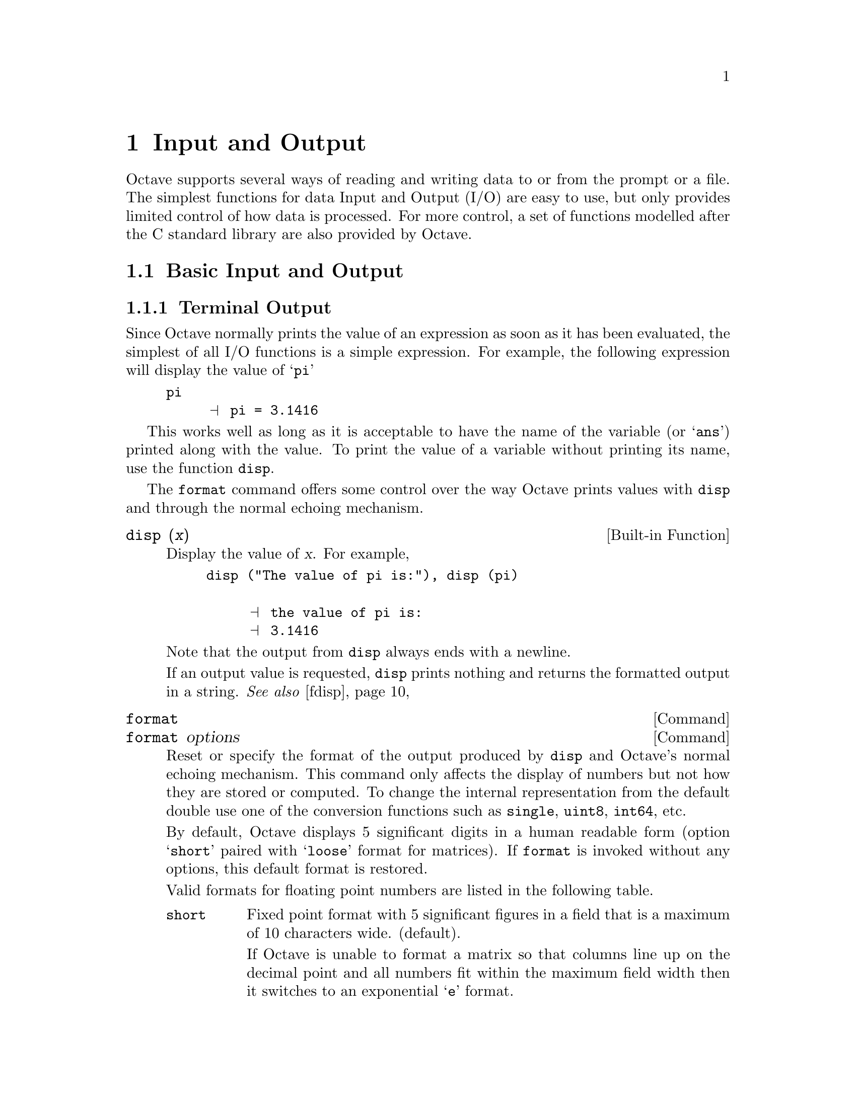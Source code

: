 @c DO NOT EDIT!  Generated automatically by munge-texi.

@c Copyright (C) 1996, 1997, 2007, 2008, 2009 John W. Eaton
@c
@c This file is part of Octave.
@c
@c Octave is free software; you can redistribute it and/or modify it
@c under the terms of the GNU General Public License as published by the
@c Free Software Foundation; either version 3 of the License, or (at
@c your option) any later version.
@c 
@c Octave is distributed in the hope that it will be useful, but WITHOUT
@c ANY WARRANTY; without even the implied warranty of MERCHANTABILITY or
@c FITNESS FOR A PARTICULAR PURPOSE.  See the GNU General Public License
@c for more details.
@c 
@c You should have received a copy of the GNU General Public License
@c along with Octave; see the file COPYING.  If not, see
@c <http://www.gnu.org/licenses/>.

@node Input and Output
@chapter Input and Output

Octave supports several ways of reading and writing data to or from the
prompt or a file.  The simplest functions for data Input and Output
(I/O) are easy to use, but only provides limited control of how
data is processed.  For more control, a set of functions modelled
after the C standard library are also provided by Octave.

@menu
* Basic Input and Output::      
* C-Style I/O Functions::       
@end menu

@node Basic Input and Output
@section Basic Input and Output

@c We could use a two-line introduction here...

@menu
* Terminal Output::             
* Terminal Input::              
* Simple File I/O::             
* Rational Approximations::
@end menu

@node Terminal Output
@subsection Terminal Output

Since Octave normally prints the value of an expression as soon as it
has been evaluated, the simplest of all I/O functions is a simple
expression.  For example, the following expression will display the
value of @samp{pi}

@example
@group
pi
     @print{} pi = 3.1416
@end group
@end example

This works well as long as it is acceptable to have the name of the
variable (or @samp{ans}) printed along with the value.  To print the
value of a variable without printing its name, use the function
@code{disp}.

The @code{format} command offers some control over the way Octave prints
values with @code{disp} and through the normal echoing mechanism.

@c pr-output.cc
@anchor{doc-disp}
@deftypefn {Built-in Function} {} disp (@var{x})
Display the value of @var{x}.  For example,

@example
@group
disp ("The value of pi is:"), disp (pi)

     @print{} the value of pi is:
     @print{} 3.1416
@end group
@end example

@noindent
Note that the output from @code{disp} always ends with a newline.

If an output value is requested, @code{disp} prints nothing and
returns the formatted output in a string.
@seealso{@ref{doc-fdisp,,fdisp}}
@end deftypefn


@c pr-output.cc
@anchor{doc-format}
@deffn  {Command} format
@deffnx {Command} format options
Reset or specify the format of the output produced by @code{disp} and
Octave's normal echoing mechanism.  This command only affects the display
of numbers but not how they are stored or computed.  To change the internal
representation from the default double use one of the conversion functions
such as @code{single}, @code{uint8}, @code{int64}, etc.

By default, Octave displays 5 significant digits in a human readable form
(option @samp{short} paired with @samp{loose} format for matrices).
If @code{format} is invoked without any options, this default format
is restored.

Valid formats for floating point numbers are listed in the following
table.

@table @code
@item short
Fixed point format with 5 significant figures in a field that is a maximum
of 10 characters wide.  (default).

If Octave is unable to format a matrix so that columns line up on the
decimal point and all numbers fit within the maximum field width then
it switches to an exponential @samp{e} format.

@item long
Fixed point format with 15 significant figures in a field that is a maximum
of 20 characters wide.

As with the @samp{short} format, Octave will switch to an exponential
@samp{e} format if it is unable to format a matrix properly using the
current format.

@item  short e
@itemx long e
Exponential format.  The number to be represented is split between a mantissa
and an exponent (power of 10).  The mantissa has 5 significant digits in the
short format and 15 digits in the long format.
For example, with the @samp{short e} format, @code{pi} is displayed as
@code{3.1416e+00}.

@item  short E
@itemx long E
Identical to @samp{short e} or @samp{long e} but displays an uppercase
@samp{E} to indicate the exponent.
For example, with the @samp{long E} format, @code{pi} is displayed as
@code{3.14159265358979E+00}.

@item  short g
@itemx long g
Optimally choose between fixed point and exponential format based on
the magnitude of the number.
For example, with the @samp{short g} format,
@code{pi .^ [2; 4; 8; 16; 32]} is displayed as

@example
@group
ans =

      9.8696
      97.409
      9488.5
  9.0032e+07
  8.1058e+15
@end group
@end example

@item long G
@itemx short G
Identical to @samp{short g} or @samp{long g} but displays an uppercase
@samp{E} to indicate the exponent.

@item free
@itemx none
Print output in free format, without trying to line up columns of
matrices on the decimal point.  This also causes complex numbers to be
formatted as numeric pairs like this @samp{(0.60419, 0.60709)} instead
of like this @samp{0.60419 + 0.60709i}.
@end table

The following formats affect all numeric output (floating point and
integer types).

@table @code
@item  +
@itemx + @var{chars}
@itemx plus
@itemx plus @var{chars}
Print a @samp{+} symbol for nonzero matrix elements and a space for zero
matrix elements.  This format can be very useful for examining the
structure of a large sparse matrix.

The optional argument @var{chars} specifies a list of 3 characters to use
for printing values greater than zero, less than zero and equal to zero.
For example, with the @samp{+ "+-."} format, @code{[1, 0, -1; -1, 0, 1]}
is displayed as

@example
@group
ans =

+.-
-.+
@end group
@end example

@item bank
Print in a fixed format with two digits to the right of the decimal
point.

@item native-hex
Print the hexadecimal representation of numbers as they are stored in
memory.  For example, on a workstation which stores 8 byte real values
in IEEE format with the least significant byte first, the value of
@code{pi} when printed in @code{native-hex} format is @code{400921fb54442d18}.

@item hex
The same as @code{native-hex}, but always print the most significant
byte first.
@item native-bit
Print the bit representation of numbers as stored in memory.
For example, the value of @code{pi} is

@example
@group
01000000000010010010000111111011
01010100010001000010110100011000
@end group
@end example

(shown here in two 32 bit sections for typesetting purposes) when
printed in native-bit format on a workstation which stores 8 byte real values
in IEEE format with the least significant byte first.
@item bit
The same as @code{native-bit}, but always print the most significant
bits first.

@item rat
Print a rational approximation, i.e., values are approximated
as the ratio of small integers.
For example, with the @samp{rat} format,
@code{pi} is displayed as @code{355/113}.
@end table

The following two options affect the display of all matrices.

@table @code
@item compact
Remove extra blank space around column number labels producing more compact
output with more data per page.
@item loose
Insert blank lines above and below column number labels to produce a more
readable output with less data per page.  (default).
@end table
@end deffn


@menu
* Paging Screen Output::
@end menu

@node Paging Screen Output
@subsubsection Paging Screen Output

When running interactively, Octave normally sends any output intended
for your terminal that is more than one screen long to a paging program,
such as @code{less} or @code{more}.  This avoids the problem of having a
large volume of output stream by before you can read it.  With
@code{less} (and some versions of @code{more}) you can also scan forward
and backward, and search for specific items.

Normally, no output is displayed by the pager until just before Octave
is ready to print the top level prompt, or read from the standard input
(for example, by using the @code{fscanf} or @code{scanf} functions).
This means that there may be some delay before any output appears on
your screen if you have asked Octave to perform a significant amount of
work with a single command statement.  The function @code{fflush} may be
used to force output to be sent to the pager (or any other stream)
immediately.

You can select the program to run as the pager using the @code{PAGER}
function, and you can turn paging off by using the function
@code{more}.

@c pager.cc
@anchor{doc-more}
@deffn {Command} more
@deffnx {Command} more on
@deffnx {Command} more off
Turn output pagination on or off.  Without an argument, @code{more}
toggles the current state.
The current state can be determined via @code{page_screen_output}.
@end deffn


@c pager.cc
@anchor{doc-PAGER}
@deftypefn {Built-in Function} {@var{val} =} PAGER ()
@deftypefnx {Built-in Function} {@var{old_val} =} PAGER (@var{new_val})
Query or set the internal variable that specifies the program to use
to display terminal output on your system.  The default value is
normally @code{"less"}, @code{"more"}, or
@code{"pg"}, depending on what programs are installed on your system.
@xref{Installation}.
@seealso{@ref{doc-more,,more}, @ref{doc-page_screen_output,,page_screen_output}, @ref{doc-page_output_immediately,,page_output_immediately}, @ref{doc-PAGER_FLAGS,,PAGER_FLAGS}}
@end deftypefn


@c pager.cc
@anchor{doc-PAGER_FLAGS}
@deftypefn {Built-in Function} {@var{val} =} PAGER_FLAGS ()
@deftypefnx {Built-in Function} {@var{old_val} =} PAGER_FLAGS (@var{new_val})
Query or set the internal variable that specifies the options to pass
to the pager.
@seealso{@ref{doc-PAGER,,PAGER}}
@end deftypefn


@c pager.cc
@anchor{doc-page_screen_output}
@deftypefn {Built-in Function} {@var{val} =} page_screen_output ()
@deftypefnx {Built-in Function} {@var{old_val} =} page_screen_output (@var{new_val})
Query or set the internal variable that controls whether output intended
for the terminal window that is longer than one page is sent through a
pager.  This allows you to view one screenful at a time.  Some pagers
(such as @code{less}---see @ref{Installation}) are also capable of moving
backward on the output.
@end deftypefn


@c pager.cc
@anchor{doc-page_output_immediately}
@deftypefn {Built-in Function} {@var{val} =} page_output_immediately ()
@deftypefnx {Built-in Function} {@var{val} =} page_output_immediately (@var{new_val})
Query or set the internal variable that controls whether Octave sends
output to the pager as soon as it is available.  Otherwise, Octave
buffers its output and waits until just before the prompt is printed to
flush it to the pager.
@end deftypefn


@c file-io.cc
@anchor{doc-fflush}
@deftypefn {Built-in Function} {} fflush (@var{fid})
Flush output to @var{fid}.  This is useful for ensuring that all
pending output makes it to the screen before some other event occurs.
For example, it is always a good idea to flush the standard output
stream before calling @code{input}.

@code{fflush} returns 0 on success and an OS dependent error value
(@minus{}1 on unix) on error.
@seealso{@ref{doc-fopen,,fopen}, @ref{doc-fclose,,fclose}}
@end deftypefn


@c FIXME -- maybe this would be a good place to describe the
@c following message:
@c
@c warning: connection to external pager (pid = 9334) lost --
@c warning: pending computations and output may be lost
@c warning: broken pipe

@node Terminal Input
@subsection Terminal Input

Octave has three functions that make it easy to prompt users for
input.  The @code{input} and @code{menu} functions are normally
used for managing an interactive dialog with a user, and the
@code{keyboard} function is normally used for doing simple debugging.

@c input.cc
@anchor{doc-input}
@deftypefn {Built-in Function} {} input (@var{prompt})
@deftypefnx {Built-in Function} {} input (@var{prompt}, "s")
Print a prompt and wait for user input.  For example,

@example
input ("Pick a number, any number! ")
@end example

@noindent
prints the prompt

@example
Pick a number, any number!
@end example

@noindent
and waits for the user to enter a value.  The string entered by the user
is evaluated as an expression, so it may be a literal constant, a
variable name, or any other valid expression.

Currently, @code{input} only returns one value, regardless of the number
of values produced by the evaluation of the expression.

If you are only interested in getting a literal string value, you can
call @code{input} with the character string @code{"s"} as the second
argument.  This tells Octave to return the string entered by the user
directly, without evaluating it first.

Because there may be output waiting to be displayed by the pager, it is
a good idea to always call @code{fflush (stdout)} before calling
@code{input}.  This will ensure that all pending output is written to
the screen before your prompt.  @xref{Input and Output}.
@end deftypefn


@c ./miscellaneous/menu.m
@anchor{doc-menu}
@deftypefn {Function File} {} menu (@var{title}, @var{opt1}, @dots{})
Print a title string followed by a series of options.  Each option will
be printed along with a number.  The return value is the number of the
option selected by the user.  This function is useful for interactive
programs.  There is no limit to the number of options that may be passed
in, but it may be confusing to present more than will fit easily on one
screen.
@seealso{@ref{doc-disp,,disp}, @ref{doc-printf,,printf}, @ref{doc-input,,input}}
@end deftypefn


@c input.cc
@anchor{doc-yes_or_no}
@deftypefn {Built-in Function} {} yes_or_no (@var{prompt})
Ask the user a yes-or-no question.  Return 1 if the answer is yes.
Takes one argument, which is the string to display to ask the
question.  It should end in a space; @samp{yes-or-no-p} adds
@samp{(yes or no) } to it.  The user must confirm the answer with
RET and can edit it until it has been confirmed.
@end deftypefn


For @code{input}, the normal command line history and editing functions
are available at the prompt.

Octave also has a function that makes it possible to get a single
character from the keyboard without requiring the user to type a
carriage return.

@c sysdep.cc
@anchor{doc-kbhit}
@deftypefn {Built-in Function} {} kbhit ()
Read a single keystroke from the keyboard.  If called with one
argument, don't wait for a keypress.  For example,

@example
x = kbhit ();
@end example

@noindent
will set @var{x} to the next character typed at the keyboard as soon as
it is typed.

@example
x = kbhit (1);
@end example

@noindent
identical to the above example, but don't wait for a keypress,
returning the empty string if no key is available.
@end deftypefn


@node Simple File I/O
@subsection Simple File I/O

@cindex saving data
@cindex loading data
The @code{save} and @code{load} commands allow data to be written to and
read from disk files in various formats.  The default format of files
written by the @code{save} command can be controlled using the functions
@code{default_save_options} and @code{save_precision}.

As an example the following code creates a 3-by-3 matrix and saves it
to the file @samp{myfile.mat}.

@example
@group
A = [ 1:3; 4:6; 7:9 ];
save myfile.mat A
@end group
@end example

Once one or more variables have been saved to a file, they can be
read into memory using the @code{load} command.

@example
@group
load myfile.mat
A
     @print{} A =
     @print{} 
     @print{}    1   2   3
     @print{}    4   5   6
     @print{}    7   8   9
@end group
@end example

@c load-save.cc
@anchor{doc-save}
@deffn  {Command} save file
@deffnx {Command} save options file
@deffnx {Command} save options file @var{v1} @var{v2} @dots{}
@deffnx {Command} save options file -struct @var{STRUCT} @var{f1} @var{f2} @dots{}
Save the named variables @var{v1}, @var{v2}, @dots{}, in the file
@var{file}.  The special filename @samp{-} may be used to write
output to the terminal.  If no variable names are listed, Octave saves
all the variables in the current scope.  Otherwise, full variable names or
pattern syntax can be used to specify the variables to save.
If the @code{-struct} modifier is used, fields @var{f1} @var{f2} @dots{}
of the scalar structure @var{STRUCT} are saved as if they were variables
with corresponding names.
Valid options for the @code{save} command are listed in the following table.
Options that modify the output format override the format specified by 
@code{default_save_options}.

If save is invoked using the functional form

@example
save ("-option1", @dots{}, "file", "v1", @dots{})
@end example

@noindent
then the @var{options}, @var{file}, and variable name arguments
(@var{v1}, @dots{}) must be specified as character strings.

@table @code
@item -ascii
Save a single matrix in a text file without header or any other information.

@item -binary
Save the data in Octave's binary data format.

@item -float-binary
Save the data in Octave's binary data format but only using single
precision.  Only use this format if you know that all the
values to be saved can be represented in single precision.

@item -hdf5
Save the data in HDF5 format.
(HDF5 is a free, portable binary format developed by the National
Center for Supercomputing Applications at the University of Illinois.)

@item -float-hdf5
Save the data in HDF5 format but only using single precision.
Only use this format if you know that all the
values to be saved can be represented in single precision.

@item -V7
@itemx -v7
@itemx -7
@itemx -mat7-binary
Save the data in @sc{matlab}'s v7 binary data format.

@item -V6
@itemx -v6
@itemx -6
@itemx -mat
@itemx -mat-binary
Save the data in @sc{matlab}'s v6 binary data format.

@item -V4
@itemx -v4
@itemx -4
@itemx -mat4-binary
Save the data in the binary format written by @sc{matlab} version 4.

@item -text
Save the data in Octave's text data format.  (default).

@item -zip
@itemx -z
Use the gzip algorithm to compress the file.  This works equally on files that
are compressed with gzip outside of octave, and gzip can equally be used to
convert the files for backward compatibility.
@end table

The list of variables to save may use wildcard patterns containing
the following special characters:
@table @code
@item ?
Match any single character.

@item *
Match zero or more characters.

@item [ @var{list} ]
Match the list of characters specified by @var{list}.  If the first
character is @code{!} or @code{^}, match all characters except those
specified by @var{list}.  For example, the pattern @code{[a-zA-Z]} will
match all lower and upper case alphabetic characters.  

Wildcards may also be used in the field name specifications when using
the @code{-struct} modifier (but not in the struct name itself).

@end table

Except when using the @sc{matlab} binary data file format or the
@samp{-ascii} format, saving global
variables also saves the global status of the variable.  If the variable
is restored at a later time using @samp{load}, it will be restored as a
global variable.

The command

@example
save -binary data a b*
@end example

@noindent
saves the variable @samp{a} and all variables beginning with @samp{b} to
the file @file{data} in Octave's binary format.
@seealso{@ref{doc-load,,load}, @ref{doc-default_save_options,,default_save_options}, @ref{doc-dlmread,,dlmread}, @ref{doc-csvread,,csvread}, @ref{doc-fread,,fread}}
@end deffn


@c load-save.cc
@anchor{doc-load}
@deffn  {Command} load file
@deffnx {Command} load options file
@deffnx {Command} load options file v1 v2 @dots{}
@deffnx {Command} S = load("options", "file", "v1", "v2", @dots{})
Load the named variables @var{v1}, @var{v2}, @dots{}, from the file
@var{file}.  If no variables are specified then all variables found in the
file will be loaded.  As with @code{save}, the list of variables to extract
can be full names or use a pattern syntax.  The format of the file is
automatically detected but may be overridden by supplying the appropriate
option.

If load is invoked using the functional form

@example
load ("-option1", @dots{}, "file", "v1", @dots{})
@end example

@noindent
then the @var{options}, @var{file}, and variable name arguments
(@var{v1}, @dots{}) must be specified as character strings.

If a variable that is not marked as global is loaded from a file when a
global symbol with the same name already exists, it is loaded in the
global symbol table.  Also, if a variable is marked as global in a file
and a local symbol exists, the local symbol is moved to the global
symbol table and given the value from the file.

If invoked with a single output argument, Octave returns data instead
of inserting variables in the symbol table.  If the data file contains
only numbers (TAB- or space-delimited columns), a matrix of values is
returned.  Otherwise, @code{load} returns a structure with members
 corresponding to the names of the variables in the file.

The @code{load} command can read data stored in Octave's text and
binary formats, and @sc{matlab}'s binary format.  If compiled with zlib
support, it can also load gzip-compressed files.  It will automatically
detect the type of file and do conversion from different floating point
formats (currently only IEEE big and little endian, though other formats
may be added in the future).

Valid options for @code{load} are listed in the following table.

@table @code
@item -force
This option is accepted for backward compatibility but is ignored.
Octave now overwrites variables currently in memory with
those of the same name found in the file.

@item -ascii
Force Octave to assume the file contains columns of numbers in text format
without any header or other information.  Data in the file will be loaded
as a single numeric matrix with the name of the variable derived from the
name of the file.

@item -binary
Force Octave to assume the file is in Octave's binary format.

@item -hdf5
Force Octave to assume the file is in HDF5 format.
(HDF5 is a free, portable binary format developed by the National
Center for Supercomputing Applications at the University of Illinois.)
Note that Octave can read HDF5 files not created by itself, but may
skip some datasets in formats that it cannot support.

@item -import
This option is accepted for backward compatibility but is ignored.
Octave can now support multi-dimensional HDF data and automatically
modifies variable names if they are invalid Octave identifiers.

@item -mat
@itemx -mat-binary
@itemx -6
@itemx -v6
@itemx -7
@itemx -v7
Force Octave to assume the file is in @sc{matlab}'s version 6 or 7 binary
format.

@item  -mat4-binary
@itemx -4
@itemx -v4
@itemx -V4
Force Octave to assume the file is in the binary format written by
@sc{matlab} version 4.

@item -text
Force Octave to assume the file is in Octave's text format.
@end table
@seealso{@ref{doc-save,,save}, @ref{doc-dlmwrite,,dlmwrite}, @ref{doc-csvwrite,,csvwrite}, @ref{doc-fwrite,,fwrite}}
@end deffn


There are three functions that modify the behavior of @code{save}.

@c load-save.cc
@anchor{doc-default_save_options}
@deftypefn  {Built-in Function} {@var{val} =} default_save_options ()
@deftypefnx {Built-in Function} {@var{old_val} =} default_save_options (@var{new_val})
Query or set the internal variable that specifies the default options
for the @code{save} command, and defines the default format.
Typical values include @code{"-ascii"}, @code{"-text -zip"}.
The default value is @code{-text}.
@seealso{@ref{doc-save,,save}}
@end deftypefn


@c ls-oct-ascii.cc
@anchor{doc-save_precision}
@deftypefn {Built-in Function} {@var{val} =} save_precision ()
@deftypefnx {Built-in Function} {@var{old_val} =} save_precision (@var{new_val})
Query or set the internal variable that specifies the number of
digits to keep when saving data in text format.
@end deftypefn


@c load-save.cc
@anchor{doc-save_header_format_string}
@deftypefn  {Built-in Function} {@var{val} =} save_header_format_string ()
@deftypefnx {Built-in Function} {@var{old_val} =} save_header_format_string (@var{new_val})
Query or set the internal variable that specifies the format
string used for the comment line written at the beginning of
text-format data files saved by Octave.  The format string is
passed to @code{strftime} and should begin with the character
@samp{#} and contain no newline characters.  If the value of
@code{save_header_format_string} is the empty string,
the header comment is omitted from text-format data files.  The
default value is

@c Set example in small font to prevent overfull line
@smallexample
"# Created by Octave VERSION, %a %b %d %H:%M:%S %Y %Z <USER@@HOST>"
@end smallexample
@seealso{@ref{doc-strftime,,strftime}, @ref{doc-save,,save}}
@end deftypefn


@c sysdep.cc
@anchor{doc-native_float_format}
@deftypefn {Built-in Function} {} native_float_format ()
Return the native floating point format as a string
@end deftypefn


It is possible to write data to a file in a similar way to the
@code{disp} function for writing data to the screen.  The @code{fdisp}
works just like @code{disp} except its first argument is a file pointer
as created by @code{fopen}.  As an example, the following code writes
to data @samp{myfile.txt}.

@example
@group
fid = fopen ("myfile.txt", "w");
fdisp (fid, "3/8 is ");
fdisp (fid, 3/8);
fclose (fid);
@end group
@end example

@noindent
@xref{Opening and Closing Files}, for details on how to use @code{fopen}
and @code{fclose}.

@c pr-output.cc
@anchor{doc-fdisp}
@deftypefn {Built-in Function} {} fdisp (@var{fid}, @var{x})
Display the value of @var{x} on the stream @var{fid}.  For example,

@example
@group
fdisp (stdout, "The value of pi is:"), fdisp (stdout, pi)

     @print{} the value of pi is:
     @print{} 3.1416
@end group
@end example

@noindent
Note that the output from @code{fdisp} always ends with a newline.
@seealso{@ref{doc-disp,,disp}}
@end deftypefn


Octave can also read and write matrices text files such as comma
separated lists.

@c ./io/dlmwrite.m
@anchor{doc-dlmwrite}
@deftypefn {Function File} {} dlmwrite (@var{file}, @var{a})
@deftypefnx {Function File} {} dlmwrite (@var{file}, @var{a}, @var{delim}, @var{r}, @var{c})
@deftypefnx {Function File} {} dlmwrite (@var{file}, @var{a}, @var{key}, @var{val} @dots{})
@deftypefnx {Function File} {} dlmwrite (@var{file}, @var{a}, "-append", @dots{})
Write the matrix @var{a} to the named file using delimiters.

The parameter @var{delim} specifies the delimiter to use to separate
values on a row.

The value of @var{r} specifies the number of delimiter-only lines to
add to the start of the file.

The value of @var{c} specifies the number of delimiters to prepend to
each line of data.

If the argument @code{"-append"} is given, append to the end of the
@var{file}.

In addition, the following keyword value pairs may appear at the end
of the argument list:
@table @code
@item "append"
Either @samp{"on"} or @samp{"off"}.  See @samp{"-append"} above.

@item "delimiter"
See @var{delim} above.

@item "newline"
The character(s) to use to separate each row.  Three special cases
exist for this option.  @samp{"unix"} is changed into '\n',
@samp{"pc"} is changed into '\r\n', and @samp{"mac"} is changed
into '\r'.  Other values for this option are kept as is.

@item "roffset"
See @var{r} above.

@item "coffset"
See @var{c} above.

@item "precision"
The precision to use when writing the file.  It can either be a
format string (as used by fprintf) or a number of significant digits.
@end table

@example
dlmwrite ("file.csv", reshape (1:16, 4, 4));
@end example

@example
dlmwrite ("file.tex", a, "delimiter", "&", "newline", "\\n")
@end example

@seealso{@ref{doc-dlmread,,dlmread}, @ref{doc-csvread,,csvread}, @ref{doc-csvwrite,,csvwrite}}
@end deftypefn


@c ./DLD-FUNCTIONS/dlmread.cc
@anchor{doc-dlmread}
@deftypefn {Loadable Function} {@var{data} =} dlmread (@var{file})
@deftypefnx {Loadable Function} {@var{data} =} dlmread (@var{file}, @var{sep})
@deftypefnx {Loadable Function} {@var{data} =} dlmread (@var{file}, @var{sep}, @var{r0}, @var{c0})
@deftypefnx {Loadable Function} {@var{data} =} dlmread (@var{file}, @var{sep}, @var{range})
Read the matrix @var{data} from a text file.  If not defined the separator
between fields is determined from the file itself.  Otherwise the
separation character is defined by @var{sep}.

Given two scalar arguments @var{r0} and @var{c0}, these define the starting
row and column of the data to be read.  These values are indexed from zero,
such that the first row corresponds to an index of zero.

The @var{range} parameter must be a 4 element vector containing the upper
left and lower right corner @code{[@var{R0},@var{C0},@var{R1},@var{C1}]} or
a spreadsheet style range such as 'A2..Q15'.  The lowest index value is zero.
@end deftypefn


@c ./io/csvwrite.m
@anchor{doc-csvwrite}
@deftypefn {Function File} {@var{x} =} csvwrite (@var{filename}, @var{x})
Write the matrix @var{x} to a file.

This function is equivalent to
@example
dlmwrite (@var{filename}, @var{x}, ",", @dots{})
@end example

@seealso{@ref{doc-dlmread,,dlmread}, @ref{doc-dlmwrite,,dlmwrite}, @ref{doc-csvread,,csvread}}
@end deftypefn


@c ./io/csvread.m
@anchor{doc-csvread}
@deftypefn {Function File} {@var{x} =} csvread (@var{filename})
Read the matrix @var{x} from a file.

This function is equivalent to
@example
dlmread (@var{filename}, "," , @dots{})
@end example

@seealso{@ref{doc-dlmread,,dlmread}, @ref{doc-dlmwrite,,dlmwrite}, @ref{doc-csvwrite,,csvwrite}}
@end deftypefn


@menu
* Saving Data on Unexpected Exits::
@end menu

@node Saving Data on Unexpected Exits
@subsubsection Saving Data on Unexpected Exits

If Octave for some reason exits unexpectedly it will by default save the
variables available in the workspace to a file in the current directory.
By default this file is named @samp{octave-core} and can be loaded
into memory with the @code{load} command.  While the default behavior
most often is reasonable it can be changed through the following
functions.

@c load-save.cc
@anchor{doc-crash_dumps_octave_core}
@deftypefn {Built-in Function} {@var{val} =} crash_dumps_octave_core ()
@deftypefnx {Built-in Function} {@var{old_val} =} crash_dumps_octave_core (@var{new_val})
Query or set the internal variable that controls whether Octave tries
to save all current variables to the file "octave-core" if it
crashes or receives a hangup, terminate or similar signal.
@seealso{@ref{doc-octave_core_file_limit,,octave_core_file_limit}, @ref{doc-octave_core_file_name,,octave_core_file_name}, @ref{doc-octave_core_file_options,,octave_core_file_options}}
@end deftypefn


@c sighandlers.cc
@anchor{doc-sighup_dumps_octave_core}
@deftypefn {Built-in Function} {@var{val} =} sighup_dumps_octave_core ()
@deftypefnx {Built-in Function} {@var{old_val} =} sighup_dumps_octave_core (@var{new_val})
Query or set the internal variable that controls whether Octave tries
to save all current variables to the file "octave-core" if it receives
a hangup signal.
@end deftypefn


@c sighandlers.cc
@anchor{doc-sigterm_dumps_octave_core}
@deftypefn {Built-in Function} {@var{val} =} sigterm_dumps_octave_core ()
@deftypefnx {Built-in Function} {@var{old_val} =} sigterm_dumps_octave_core (@var{new_val})
Query or set the internal variable that controls whether Octave tries
to save all current variables to the file "octave-core" if it receives
a terminate signal.
@end deftypefn


@c load-save.cc
@anchor{doc-octave_core_file_options}
@deftypefn {Built-in Function} {@var{val} =} octave_core_file_options ()
@deftypefnx {Built-in Function} {@var{old_val} =} octave_core_file_options (@var{new_val})
Query or set the internal variable that specifies the options used for
saving the workspace data if Octave aborts.  The value of
@code{octave_core_file_options} should follow the same format as the
options for the @code{save} function.  The default value is Octave's binary
format.
@seealso{@ref{doc-crash_dumps_octave_core,,crash_dumps_octave_core}, @ref{doc-octave_core_file_name,,octave_core_file_name}, @ref{doc-octave_core_file_limit,,octave_core_file_limit}}
@end deftypefn


@c load-save.cc
@anchor{doc-octave_core_file_limit}
@deftypefn {Built-in Function} {@var{val} =} octave_core_file_limit ()
@deftypefnx {Built-in Function} {@var{old_val} =} octave_core_file_limit (@var{new_val})
Query or set the internal variable that specifies the maximum amount
of memory (in kilobytes) of the top-level workspace that Octave will
attempt to save when writing data to the crash dump file (the name of
the file is specified by @var{octave_core_file_name}).  If
@var{octave_core_file_options} flags specify a binary format,
then @var{octave_core_file_limit} will be approximately the maximum
size of the file.  If a text file format is used, then the file could
be much larger than the limit.  The default value is -1 (unlimited)
@seealso{@ref{doc-crash_dumps_octave_core,,crash_dumps_octave_core}, @ref{doc-octave_core_file_name,,octave_core_file_name}, @ref{doc-octave_core_file_options,,octave_core_file_options}}
@end deftypefn


@c load-save.cc
@anchor{doc-octave_core_file_name}
@deftypefn {Built-in Function} {@var{val} =} octave_core_file_name ()
@deftypefnx {Built-in Function} {@var{old_val} =} octave_core_file_name (@var{new_val})
Query or set the internal variable that specifies the name of the file
used for saving data from the top-level workspace if Octave aborts.
The default value is @code{"octave-core"}
@seealso{@ref{doc-crash_dumps_octave_core,,crash_dumps_octave_core}, @ref{doc-octave_core_file_name,,octave_core_file_name}, @ref{doc-octave_core_file_options,,octave_core_file_options}}
@end deftypefn


@node Rational Approximations
@subsection Rational Approximations

@c ./general/rat.m
@anchor{doc-rat}
@deftypefn {Function File} {@var{s} =} rat (@var{x}, @var{tol})
@deftypefnx {Function File} {[@var{n}, @var{d}] =} rat (@var{x}, @var{tol})

Find a rational approximation to @var{x} within the tolerance defined
by @var{tol} using a continued fraction expansion.  For example,

@example
@group
rat(pi) = 3 + 1/(7 + 1/16) = 355/113
rat(e) = 3 + 1/(-4 + 1/(2 + 1/(5 + 1/(-2 + 1/(-7))))) 
       = 1457/536
@end group
@end example

Called with two arguments returns the numerator and denominator separately
as two matrices.
@end deftypefn
@seealso{@ref{doc-rats,,rats}}


@c pr-output.cc
@anchor{doc-rats}
@deftypefn {Built-in Function} {} rats (@var{x}, @var{len})
Convert @var{x} into a rational approximation represented as a string.
You can convert the string back into a matrix as follows:

@example
@group
   r = rats(hilb(4));
   x = str2num(r)
@end group
@end example

The optional second argument defines the maximum length of the string
representing the elements of @var{x}.  By default @var{len} is 9.
@seealso{@ref{doc-format,,format}, @ref{doc-rat,,rat}}
@end deftypefn


@node C-Style I/O Functions
@section C-Style I/O Functions

Octave's C-style input and output functions provide most of the
functionality of the C programming language's standard I/O library.  The
argument lists for some of the input functions are slightly different,
however, because Octave has no way of passing arguments by reference.

In the following, @var{file} refers to a file name and @code{fid} refers
to an integer file number, as returned by @code{fopen}.

There are three files that are always available.  Although these files
can be accessed using their corresponding numeric file ids, you should
always use the symbolic names given in the table below, since it will
make your programs easier to understand.

@c file-io.cc
@anchor{doc-stdin}
@deftypefn {Built-in Function} {} stdin ()
Return the numeric value corresponding to the standard input stream.
When Octave is used interactively, this is filtered through the command
line editing functions.
@seealso{@ref{doc-stdout,,stdout}, @ref{doc-stderr,,stderr}}
@end deftypefn


@c file-io.cc
@anchor{doc-stdout}
@deftypefn {Built-in Function} {} stdout ()
Return the numeric value corresponding to the standard output stream.
Data written to the standard output is normally filtered through the pager.
@seealso{@ref{doc-stdin,,stdin}, @ref{doc-stderr,,stderr}}
@end deftypefn


@c file-io.cc
@anchor{doc-stderr}
@deftypefn {Built-in Function} {} stderr ()
Return the numeric value corresponding to the standard error stream.
Even if paging is turned on, the standard error is not sent to the
pager.  It is useful for error messages and prompts.
@seealso{@ref{doc-stdin,,stdin}, @ref{doc-stdout,,stdout}}
@end deftypefn


@menu
* Opening and Closing Files::   
* Simple Output::               
* Line-Oriented Input::         
* Formatted Output::            
* Output Conversion for Matrices::  
* Output Conversion Syntax::    
* Table of Output Conversions::  
* Integer Conversions::         
* Floating-Point Conversions::
* Other Output Conversions::    
* Formatted Input::             
* Input Conversion Syntax::     
* Table of Input Conversions::  
* Numeric Input Conversions::   
* String Input Conversions::    
* Binary I/O::                  
* Temporary Files::             
* EOF and Errors::              
* File Positioning::            
@end menu

@node Opening and Closing Files
@subsection Opening and Closing Files

When reading data from a file it must be opened for reading first, and
likewise when writing to a file.  The @code{fopen} function returns a
pointer to an open file that is ready to be read or written.  Once all
data has been read from or written to the opened file it should be closed.
The @code{fclose} function does this.  The following code illustrates
the basic pattern for writing to a file, but a very similar pattern is
used when reading a file.

@example
@group
filename = "myfile.txt";
fid = fopen (filename, "w");
# Do the actual I/O here@dots{}
fclose (fid);
@end group
@end example

@c file-io.cc
@anchor{doc-fopen}
@deftypefn {Built-in Function} {[@var{fid}, @var{msg}] =} fopen (@var{name}, @var{mode}, @var{arch})
@deftypefnx {Built-in Function} {@var{fid_list} =} fopen ("all")
@deftypefnx {Built-in Function} {[@var{file}, @var{mode}, @var{arch}] =} fopen (@var{fid})
The first form of the @code{fopen} function opens the named file with
the specified mode (read-write, read-only, etc.) and architecture
interpretation (IEEE big endian, IEEE little endian, etc.), and returns
an integer value that may be used to refer to the file later.  If an
error occurs, @var{fid} is set to @minus{}1 and @var{msg} contains the
corresponding system error message.  The @var{mode} is a one or two
character string that specifies whether the file is to be opened for
reading, writing, or both.

The second form of the @code{fopen} function returns a vector of file ids
corresponding to all the currently open files, excluding the
@code{stdin}, @code{stdout}, and @code{stderr} streams.

The third form of the @code{fopen} function returns information about the
open file given its file id.

For example,

@example
myfile = fopen ("splat.dat", "r", "ieee-le");
@end example

@noindent
opens the file @file{splat.dat} for reading.  If necessary, binary
numeric values will be read assuming they are stored in IEEE format with
the least significant bit first, and then converted to the native
representation.

Opening a file that is already open simply opens it again and returns a
separate file id.  It is not an error to open a file several times,
though writing to the same file through several different file ids may
produce unexpected results.

The possible values @samp{mode} may have are

@table @asis
@item @samp{r}
Open a file for reading.

@item @samp{w}
Open a file for writing.  The previous contents are discarded.

@item @samp{a}
Open or create a file for writing at the end of the file.

@item @samp{r+}
Open an existing file for reading and writing.

@item @samp{w+}
Open a file for reading or writing.  The previous contents are
discarded.

@item @samp{a+}
Open or create a file for reading or writing at the end of the
file.
@end table

Append a "t" to the mode string to open the file in text mode or a
"b" to open in binary mode.  On Windows and Macintosh systems, text
mode reading and writing automatically converts linefeeds to the
appropriate line end character for the system (carriage-return linefeed
on Windows, carriage-return on Macintosh).  The default if no mode is
specified is binary mode.

Additionally, you may append a "z" to the mode string to open a
gzipped file for reading or writing.  For this to be successful, you
must also open the file in binary mode.

The parameter @var{arch} is a string specifying the default data format
for the file.  Valid values for @var{arch} are:

@table @asis
@samp{native}
The format of the current machine (this is the default).

@samp{ieee-be}
IEEE big endian format.

@samp{ieee-le}
IEEE little endian format.

@samp{vaxd}
VAX D floating format.

@samp{vaxg}
VAX G floating format.

@samp{cray}
Cray floating format.
@end table

@noindent
however, conversions are currently only supported for @samp{native}
@samp{ieee-be}, and @samp{ieee-le} formats.
@seealso{@ref{doc-fclose,,fclose}, @ref{doc-fgets,,fgets}, @ref{doc-fputs,,fputs}, @ref{doc-fread,,fread}, @ref{doc-fseek,,fseek}, @ref{doc-ferror,,ferror}, @ref{doc-fprintf,,fprintf}, @ref{doc-fscanf,,fscanf}, @ref{doc-ftell,,ftell}, @ref{doc-fwrite,,fwrite}}
@end deftypefn


@c file-io.cc
@anchor{doc-fclose}
@deftypefn {Built-in Function} {} fclose (@var{fid})
Closes the specified file.  If successful, @code{fclose} returns 0,
otherwise, it returns -1.
@seealso{@ref{doc-fopen,,fopen}, @ref{doc-fseek,,fseek}, @ref{doc-ftell,,ftell}}
@end deftypefn


@node Simple Output
@subsection Simple Output

Once a file has been opened for writing a string can be written to the
file using the @code{fputs} function.  The following example shows
how to write the string @samp{Free Software is needed for Free Science}
to the file @samp{free.txt}.

@example
@group
filename = "free.txt";
fid = fopen (filename, "w");
fputs (fid, "Free Software is needed for Free Science");
fclose (fid);
@end group
@end example

@c file-io.cc
@anchor{doc-fputs}
@deftypefn {Built-in Function} {} fputs (@var{fid}, @var{string})
Write a string to a file with no formatting.

Return a non-negative number on success and EOF on error.
@seealso{@ref{doc-scanf,,scanf}, @ref{doc-sscanf,,sscanf}, @ref{doc-fread,,fread}, @ref{doc-fprintf,,fprintf}, @ref{doc-fgets,,fgets}, @ref{doc-fscanf,,fscanf}}
@end deftypefn


A function much similar to @code{fputs} is available for writing data
to the screen.  The @code{puts} function works just like @code{fputs}
except it doesn't take a file pointer as its input.

@c file-io.cc
@anchor{doc-puts}
@deftypefn {Built-in Function} {} puts (@var{string})
Write a string to the standard output with no formatting.

Return a non-negative number on success and EOF on error.
@end deftypefn


@node Line-Oriented Input
@subsection Line-Oriented Input

To read from a file it must be opened for reading using @code{fopen}.
Then a line can be read from the file using @code{fgetl} as the following
code illustrates

@example
@group
fid = fopen ("free.txt");
txt = fgetl (fid)
     @print{} Free Software is needed for Free Science
fclose (fid);
@end group
@end example

@noindent
This of course assumes that the file @samp{free.txt} exists and contains
the line @samp{Free Software is needed for Free Science}.

@c file-io.cc
@anchor{doc-fgetl}
@deftypefn {Built-in Function} {} fgetl (@var{fid}, @var{len})
Read characters from a file, stopping after a newline, or EOF,
or @var{len} characters have been read.  The characters read, excluding
the possible trailing newline, are returned as a string.

If @var{len} is omitted, @code{fgetl} reads until the next newline
character.

If there are no more characters to read, @code{fgetl} returns @minus{}1.
@seealso{@ref{doc-fread,,fread}, @ref{doc-fscanf,,fscanf}}
@end deftypefn


@c file-io.cc
@anchor{doc-fgets}
@deftypefn {Built-in Function} {} fgets (@var{fid}, @var{len})
Read characters from a file, stopping after a newline, or EOF,
or @var{len} characters have been read.  The characters read, including
the possible trailing newline, are returned as a string.

If @var{len} is omitted, @code{fgets} reads until the next newline
character.

If there are no more characters to read, @code{fgets} returns @minus{}1.
@seealso{@ref{doc-fputs,,fputs}, @ref{doc-fopen,,fopen}, @ref{doc-fread,,fread}, @ref{doc-fscanf,,fscanf}}
@end deftypefn


@node Formatted Output
@subsection Formatted Output

This section describes how to call @code{printf} and related functions.

The following functions are available for formatted output.  They are
modelled after the C language functions of the same name, but they
interpret the format template differently in order to improve the
performance of printing vector and matrix values.

@c file-io.cc
@anchor{doc-printf}
@deftypefn {Built-in Function} {} printf (@var{template}, @dots{})
Print optional arguments under the control of the template string
@var{template} to the stream @code{stdout} and return the number of
characters printed.
@ifclear OCTAVE_MANUAL

See the Formatted Output section of the GNU Octave manual for a
complete description of the syntax of the template string.
@end ifclear
@seealso{@ref{doc-fprintf,,fprintf}, @ref{doc-sprintf,,sprintf}, @ref{doc-scanf,,scanf}}
@end deftypefn


@c file-io.cc
@anchor{doc-fprintf}
@deftypefn {Built-in Function} {} fprintf (@var{fid}, @var{template}, @dots{})
This function is just like @code{printf}, except that the output is
written to the stream @var{fid} instead of @code{stdout}.
If @var{fid} is omitted, the output is written to @code{stdout}.
@seealso{@ref{doc-printf,,printf}, @ref{doc-sprintf,,sprintf}, @ref{doc-fread,,fread}, @ref{doc-fscanf,,fscanf}, @ref{doc-fopen,,fopen}, @ref{doc-fclose,,fclose}}
@end deftypefn


@c file-io.cc
@anchor{doc-sprintf}
@deftypefn {Built-in Function} {} sprintf (@var{template}, @dots{})
This is like @code{printf}, except that the output is returned as a
string.  Unlike the C library function, which requires you to provide a
suitably sized string as an argument, Octave's @code{sprintf} function
returns the string, automatically sized to hold all of the items
converted.
@seealso{@ref{doc-printf,,printf}, @ref{doc-fprintf,,fprintf}, @ref{doc-sscanf,,sscanf}}
@end deftypefn


The @code{printf} function can be used to print any number of arguments.
The template string argument you supply in a call provides
information not only about the number of additional arguments, but also
about their types and what style should be used for printing them.

Ordinary characters in the template string are simply written to the
output stream as-is, while @dfn{conversion specifications} introduced by
a @samp{%} character in the template cause subsequent arguments to be
formatted and written to the output stream.  For example,
@cindex conversion specifications (@code{printf})

@example
@group
pct = 37;
filename = "foo.txt";
printf ("Processed %d%% of `%s'.\nPlease be patient.\n",
        pct, filename);
@end group
@end example

@noindent
produces output like

@example
@group
Processed 37% of `foo.txt'.
Please be patient.
@end group
@end example

This example shows the use of the @samp{%d} conversion to specify that a
scalar argument should be printed in decimal notation, the @samp{%s}
conversion to specify printing of a string argument, and the @samp{%%}
conversion to print a literal @samp{%} character.

There are also conversions for printing an integer argument as an
unsigned value in octal, decimal, or hexadecimal radix (@samp{%o},
@samp{%u}, or @samp{%x}, respectively); or as a character value
(@samp{%c}).

Floating-point numbers can be printed in normal, fixed-point notation
using the @samp{%f} conversion or in exponential notation using the
@samp{%e} conversion.  The @samp{%g} conversion uses either @samp{%e}
or @samp{%f} format, depending on what is more appropriate for the
magnitude of the particular number.

You can control formatting more precisely by writing @dfn{modifiers}
between the @samp{%} and the character that indicates which conversion
to apply.  These slightly alter the ordinary behavior of the conversion.
For example, most conversion specifications permit you to specify a
minimum field width and a flag indicating whether you want the result
left- or right-justified within the field.

The specific flags and modifiers that are permitted and their
interpretation vary depending on the particular conversion.  They're all
described in more detail in the following sections.

@node Output Conversion for Matrices
@subsection Output Conversion for Matrices

When given a matrix value, Octave's formatted output functions cycle
through the format template until all the values in the matrix have been
printed.  For example,

@example
@group
printf ("%4.2f %10.2e %8.4g\n", hilb (3));

     @print{} 1.00   5.00e-01   0.3333
     @print{} 0.50   3.33e-01     0.25
     @print{} 0.33   2.50e-01      0.2
@end group
@end example

If more than one value is to be printed in a single call, the output
functions do not return to the beginning of the format template when
moving on from one value to the next.  This can lead to confusing output
if the number of elements in the matrices are not exact multiples of the
number of conversions in the format template.  For example,

@example
@group
printf ("%4.2f %10.2e %8.4g\n", [1, 2], [3, 4]);

     @print{} 1.00   2.00e+00        3
     @print{} 4.00
@end group
@end example

If this is not what you want, use a series of calls instead of just one.

@node Output Conversion Syntax
@subsection Output Conversion Syntax

This section provides details about the precise syntax of conversion
specifications that can appear in a @code{printf} template
string.

Characters in the template string that are not part of a
conversion specification are printed as-is to the output stream.

The conversion specifications in a @code{printf} template string have
the general form:

@example
% @var{flags} @var{width} @r{[} . @var{precision} @r{]} @var{type} @var{conversion}
@end example

For example, in the conversion specifier @samp{%-10.8ld}, the @samp{-}
is a flag, @samp{10} specifies the field width, the precision is
@samp{8}, the letter @samp{l} is a type modifier, and @samp{d} specifies
the conversion style.  (This particular type specifier says to print a
numeric argument in decimal notation, with a minimum of 8 digits
left-justified in a field at least 10 characters wide.)

In more detail, output conversion specifications consist of an
initial @samp{%} character followed in sequence by:

@itemize @bullet
@item 
Zero or more @dfn{flag characters} that modify the normal behavior of
the conversion specification.
@cindex flag character (@code{printf})

@item 
An optional decimal integer specifying the @dfn{minimum field width}.
If the normal conversion produces fewer characters than this, the field
is padded with spaces to the specified width.  This is a @emph{minimum}
value; if the normal conversion produces more characters than this, the
field is @emph{not} truncated.  Normally, the output is right-justified
within the field.
@cindex minimum field width (@code{printf})

You can also specify a field width of @samp{*}.  This means that the
next argument in the argument list (before the actual value to be
printed) is used as the field width.  The value is rounded to the
nearest integer.  If the value is negative, this means to set the
@samp{-} flag (see below) and to use the absolute value as the field
width.

@item 
An optional @dfn{precision} to specify the number of digits to be
written for the numeric conversions.  If the precision is specified, it
consists of a period (@samp{.}) followed optionally by a decimal integer
(which defaults to zero if omitted).
@cindex precision (@code{printf})

You can also specify a precision of @samp{*}.  This means that the next
argument in the argument list (before the actual value to be printed) is
used as the precision.  The value must be an integer, and is ignored
if it is negative.

@item
An optional @dfn{type modifier character}.  This character is ignored by
Octave's @code{printf} function, but is recognized to provide
compatibility with the C language @code{printf}.

@item
A character that specifies the conversion to be applied.
@end itemize

The exact options that are permitted and how they are interpreted vary 
between the different conversion specifiers.  See the descriptions of the
individual conversions for information about the particular options that
they use.

@node Table of Output Conversions
@subsection Table of Output Conversions
@cindex output conversions, for @code{printf}

Here is a table summarizing what all the different conversions do:

@table @asis
@item @samp{%d}, @samp{%i}
Print an integer as a signed decimal number.  @xref{Integer
Conversions}, for details.  @samp{%d} and @samp{%i} are synonymous for
output, but are different when used with @code{scanf} for input
(@pxref{Table of Input Conversions}).

@item @samp{%o}
Print an integer as an unsigned octal number.  @xref{Integer
Conversions}, for details.

@item @samp{%u}
Print an integer as an unsigned decimal number.  @xref{Integer
Conversions}, for details.

@item @samp{%x}, @samp{%X}
Print an integer as an unsigned hexadecimal number.  @samp{%x} uses
lower-case letters and @samp{%X} uses upper-case.  @xref{Integer
Conversions}, for details.

@item @samp{%f}
Print a floating-point number in normal (fixed-point) notation.
@xref{Floating-Point Conversions}, for details.

@item @samp{%e}, @samp{%E}
Print a floating-point number in exponential notation.  @samp{%e} uses
lower-case letters and @samp{%E} uses upper-case.  @xref{Floating-Point
Conversions}, for details.

@item @samp{%g}, @samp{%G}
Print a floating-point number in either normal (fixed-point) or
exponential notation, whichever is more appropriate for its magnitude.
@samp{%g} uses lower-case letters and @samp{%G} uses upper-case.
@xref{Floating-Point Conversions}, for details.

@item @samp{%c}
Print a single character.  @xref{Other Output Conversions}.

@item @samp{%s}
Print a string.  @xref{Other Output Conversions}.

@item @samp{%%}
Print a literal @samp{%} character.  @xref{Other Output Conversions}.
@end table

If the syntax of a conversion specification is invalid, unpredictable
things will happen, so don't do this.  If there aren't enough function
arguments provided to supply values for all the conversion
specifications in the template string, or if the arguments are not of
the correct types, the results are unpredictable.  If you supply more
arguments than conversion specifications, the extra argument values are
simply ignored; this is sometimes useful.

@node Integer Conversions
@subsection Integer Conversions

This section describes the options for the @samp{%d}, @samp{%i},
@samp{%o}, @samp{%u}, @samp{%x}, and @samp{%X} conversion
specifications.  These conversions print integers in various formats.

The @samp{%d} and @samp{%i} conversion specifications both print an
numeric argument as a signed decimal number; while @samp{%o},
@samp{%u}, and @samp{%x} print the argument as an unsigned octal,
decimal, or hexadecimal number (respectively).  The @samp{%X} conversion
specification is just like @samp{%x} except that it uses the characters
@samp{ABCDEF} as digits instead of @samp{abcdef}.

The following flags are meaningful:

@table @asis
@item @samp{-}
Left-justify the result in the field (instead of the normal
right-justification).

@item @samp{+}
For the signed @samp{%d} and @samp{%i} conversions, print a
plus sign if the value is positive.

@item @samp{ }
For the signed @samp{%d} and @samp{%i} conversions, if the result
doesn't start with a plus or minus sign, prefix it with a space
character instead.  Since the @samp{+} flag ensures that the result
includes a sign, this flag is ignored if you supply both of them.

@item @samp{#}
For the @samp{%o} conversion, this forces the leading digit to be
@samp{0}, as if by increasing the precision.  For @samp{%x} or
@samp{%X}, this prefixes a leading @samp{0x} or @samp{0X} (respectively)
to the result.  This doesn't do anything useful for the @samp{%d},
@samp{%i}, or @samp{%u} conversions.

@item @samp{0}
Pad the field with zeros instead of spaces.  The zeros are placed after
any indication of sign or base.  This flag is ignored if the @samp{-}
flag is also specified, or if a precision is specified.
@end table

If a precision is supplied, it specifies the minimum number of digits to
appear; leading zeros are produced if necessary.  If you don't specify a
precision, the number is printed with as many digits as it needs.  If
you convert a value of zero with an explicit precision of zero, then no
characters at all are produced.

@node Floating-Point Conversions
@subsection Floating-Point Conversions

This section discusses the conversion specifications for floating-point
numbers: the @samp{%f}, @samp{%e}, @samp{%E}, @samp{%g}, and @samp{%G}
conversions.

The @samp{%f} conversion prints its argument in fixed-point notation,
producing output of the form
@w{[@code{-}]@var{ddd}@code{.}@var{ddd}},
where the number of digits following the decimal point is controlled
by the precision you specify.

The @samp{%e} conversion prints its argument in exponential notation,
producing output of the form
@w{[@code{-}]@var{d}@code{.}@var{ddd}@code{e}[@code{+}|@code{-}]@var{dd}}.
Again, the number of digits following the decimal point is controlled by
the precision.  The exponent always contains at least two digits.  The
@samp{%E} conversion is similar but the exponent is marked with the letter
@samp{E} instead of @samp{e}.

The @samp{%g} and @samp{%G} conversions print the argument in the style
of @samp{%e} or @samp{%E} (respectively) if the exponent would be less
than -4 or greater than or equal to the precision; otherwise they use the
@samp{%f} style.  Trailing zeros are removed from the fractional portion
of the result and a decimal-point character appears only if it is
followed by a digit.

The following flags can be used to modify the behavior:

@c Not @samp so we can have ` ' as an item.
@table @asis
@item @samp{-}
Left-justify the result in the field.  Normally the result is
right-justified.

@item @samp{+}
Always include a plus or minus sign in the result.

@item @samp{ }
If the result doesn't start with a plus or minus sign, prefix it with a
space instead.  Since the @samp{+} flag ensures that the result includes
a sign, this flag is ignored if you supply both of them.

@item @samp{#}
Specifies that the result should always include a decimal point, even
if no digits follow it.  For the @samp{%g} and @samp{%G} conversions,
this also forces trailing zeros after the decimal point to be left
in place where they would otherwise be removed.

@item @samp{0}
Pad the field with zeros instead of spaces; the zeros are placed
after any sign.  This flag is ignored if the @samp{-} flag is also
specified.
@end table

The precision specifies how many digits follow the decimal-point
character for the @samp{%f}, @samp{%e}, and @samp{%E} conversions.  For
these conversions, the default precision is @code{6}.  If the precision
is explicitly @code{0}, this suppresses the decimal point character
entirely.  For the @samp{%g} and @samp{%G} conversions, the precision
specifies how many significant digits to print.  Significant digits are
the first digit before the decimal point, and all the digits after it.
If the precision is @code{0} or not specified for @samp{%g} or
@samp{%G}, it is treated like a value of @code{1}.  If the value being
printed cannot be expressed precisely in the specified number of digits,
the value is rounded to the nearest number that fits.

@node Other Output Conversions
@subsection Other Output Conversions

This section describes miscellaneous conversions for @code{printf}.

The @samp{%c} conversion prints a single character.  The @samp{-} 
flag can be used to specify left-justification in the field, but no
other flags are defined, and no precision or type modifier can be given.
For example:

@example
printf ("%c%c%c%c%c", "h", "e", "l", "l", "o");
@end example

@noindent
prints @samp{hello}.

The @samp{%s} conversion prints a string.  The corresponding argument
must be a string.  A precision can be specified to indicate the maximum
number of characters to write; otherwise characters in the string up to
but not including the terminating null character are written to the
output stream.  The @samp{-} flag can be used to specify
left-justification in the field, but no other flags or type modifiers
are defined for this conversion.  For example:

@example
printf ("%3s%-6s", "no", "where");
@end example

@noindent
prints @samp{ nowhere } (note the leading and trailing spaces).

@node Formatted Input
@subsection Formatted Input

Octave provides the @code{scanf}, @code{fscanf}, and @code{sscanf}
functions to read formatted input.  There are two forms of each of these
functions.  One can be used to extract vectors of data from a file, and
the other is more `C-like'.

@c file-io.cc
@anchor{doc-fscanf}
@deftypefn {Built-in Function} {[@var{val}, @var{count}] =} fscanf (@var{fid}, @var{template}, @var{size})
@deftypefnx {Built-in Function} {[@var{v1}, @var{v2}, @dots{}, @var{count}] =} fscanf (@var{fid}, @var{template}, "C")
In the first form, read from @var{fid} according to @var{template},
returning the result in the matrix @var{val}.

The optional argument @var{size} specifies the amount of data to read
and may be one of

@table @code
@item Inf
Read as much as possible, returning a column vector.

@item @var{nr}
Read up to @var{nr} elements, returning a column vector.

@item [@var{nr}, Inf]
Read as much as possible, returning a matrix with @var{nr} rows.  If the
number of elements read is not an exact multiple of @var{nr}, the last
column is padded with zeros.

@item [@var{nr}, @var{nc}]
Read up to @code{@var{nr} * @var{nc}} elements, returning a matrix with
@var{nr} rows.  If the number of elements read is not an exact multiple
of @var{nr}, the last column is padded with zeros.
@end table

@noindent
If @var{size} is omitted, a value of @code{Inf} is assumed.

A string is returned if @var{template} specifies only character
conversions.

The number of items successfully read is returned in @var{count}.

In the second form, read from @var{fid} according to @var{template},
with each conversion specifier in @var{template} corresponding to a
single scalar return value.  This form is more `C-like', and also
compatible with previous versions of Octave.  The number of successful
conversions is returned in @var{count}
@ifclear OCTAVE_MANUAL

See the Formatted Input section of the GNU Octave manual for a
complete description of the syntax of the template string.
@end ifclear
@seealso{@ref{doc-scanf,,scanf}, @ref{doc-sscanf,,sscanf}, @ref{doc-fread,,fread}, @ref{doc-fprintf,,fprintf}, @ref{doc-fgets,,fgets}, @ref{doc-fputs,,fputs}}
@end deftypefn


@c file-io.cc
@anchor{doc-scanf}
@deftypefn {Built-in Function} {[@var{val}, @var{count}] =} scanf (@var{template}, @var{size})
@deftypefnx {Built-in Function} {[@var{v1}, @var{v2}, @dots{}, @var{count}]] =} scanf (@var{template}, "C")
This is equivalent to calling @code{fscanf} with @var{fid} = @code{stdin}.

It is currently not useful to call @code{scanf} in interactive
programs.
@seealso{@ref{doc-fscanf,,fscanf}, @ref{doc-sscanf,,sscanf}, @ref{doc-printf,,printf}}
@end deftypefn


@c file-io.cc
@anchor{doc-sscanf}
@deftypefn {Built-in Function} {[@var{val}, @var{count}] =} sscanf (@var{string}, @var{template}, @var{size})
@deftypefnx {Built-in Function} {[@var{v1}, @var{v2}, @dots{}, @var{count}] =} sscanf (@var{string}, @var{template}, "C")
This is like @code{fscanf}, except that the characters are taken from the
string @var{string} instead of from a stream.  Reaching the end of the
string is treated as an end-of-file condition.
@seealso{@ref{doc-fscanf,,fscanf}, @ref{doc-scanf,,scanf}, @ref{doc-sprintf,,sprintf}}
@end deftypefn


Calls to @code{scanf} are superficially similar to calls to
@code{printf} in that arbitrary arguments are read under the control of
a template string.  While the syntax of the conversion specifications in
the template is very similar to that for @code{printf}, the
interpretation of the template is oriented more towards free-format
input and simple pattern matching, rather than fixed-field formatting.
For example, most @code{scanf} conversions skip over any amount of
``white space'' (including spaces, tabs, and newlines) in the input
file, and there is no concept of precision for the numeric input
conversions as there is for the corresponding output conversions.
Ordinarily, non-whitespace characters in the template are expected to
match characters in the input stream exactly.
@cindex conversion specifications (@code{scanf})

When a @dfn{matching failure} occurs, @code{scanf} returns immediately,
leaving the first non-matching character as the next character to be
read from the stream, and @code{scanf} returns all the items that were
successfully converted.
@cindex matching failure, in @code{scanf}

The formatted input functions are not used as frequently as the
formatted output functions.  Partly, this is because it takes some care
to use them properly.  Another reason is that it is difficult to recover
from a matching error.

@node Input Conversion Syntax
@subsection Input Conversion Syntax

A @code{scanf} template string is a string that contains ordinary
multibyte characters interspersed with conversion specifications that
start with @samp{%}.

Any whitespace character in the template causes any number of whitespace
characters in the input stream to be read and discarded.  The whitespace
characters that are matched need not be exactly the same whitespace
characters that appear in the template string.  For example, write
@samp{ , } in the template to recognize a comma with optional whitespace
before and after.

Other characters in the template string that are not part of conversion
specifications must match characters in the input stream exactly; if
this is not the case, a matching failure occurs.

The conversion specifications in a @code{scanf} template string
have the general form:

@example
% @var{flags} @var{width} @var{type} @var{conversion}
@end example

In more detail, an input conversion specification consists of an initial
@samp{%} character followed in sequence by:

@itemize @bullet
@item
An optional @dfn{flag character} @samp{*}, which says to ignore the text
read for this specification.  When @code{scanf} finds a conversion
specification that uses this flag, it reads input as directed by the
rest of the conversion specification, but it discards this input, does
not return any value, and does not increment the count of
successful assignments.
@cindex flag character (@code{scanf})

@item
An optional decimal integer that specifies the @dfn{maximum field
width}.  Reading of characters from the input stream stops either when
this maximum is reached or when a non-matching character is found,
whichever happens first.  Most conversions discard initial whitespace
characters, and these discarded characters don't count towards the
maximum field width.  Conversions that do not discard initial whitespace
are explicitly documented.
@cindex maximum field width (@code{scanf})

@item
An optional type modifier character.  This character is ignored by
Octave's @code{scanf} function, but is recognized to provide
compatibility with the C language @code{scanf}.

@item
A character that specifies the conversion to be applied.
@end itemize

The exact options that are permitted and how they are interpreted vary 
between the different conversion specifiers.  See the descriptions of the
individual conversions for information about the particular options that
they allow.

@node Table of Input Conversions
@subsection Table of Input Conversions
@cindex input conversions, for @code{scanf}

Here is a table that summarizes the various conversion specifications:

@table @asis
@item @samp{%d}
Matches an optionally signed integer written in decimal.  @xref{Numeric
Input Conversions}.

@item @samp{%i}
Matches an optionally signed integer in any of the formats that the C
language defines for specifying an integer constant.  @xref{Numeric
Input Conversions}.

@item @samp{%o}
Matches an unsigned integer written in octal radix.
@xref{Numeric Input Conversions}.

@item @samp{%u}
Matches an unsigned integer written in decimal radix.
@xref{Numeric Input Conversions}.

@item @samp{%x}, @samp{%X}
Matches an unsigned integer written in hexadecimal radix.
@xref{Numeric Input Conversions}.

@item @samp{%e}, @samp{%f}, @samp{%g}, @samp{%E}, @samp{%G}
Matches an optionally signed floating-point number.  @xref{Numeric Input
Conversions}.

@item @samp{%s}
Matches a string containing only non-whitespace characters.
@xref{String Input Conversions}.

@item @samp{%c}
Matches a string of one or more characters; the number of characters
read is controlled by the maximum field width given for the conversion.
@xref{String Input Conversions}.

@item @samp{%%}
This matches a literal @samp{%} character in the input stream.  No
corresponding argument is used.
@end table

If the syntax of a conversion specification is invalid, the behavior is
undefined.  If there aren't enough function arguments provided to supply
addresses for all the conversion specifications in the template strings
that perform assignments, or if the arguments are not of the correct
types, the behavior is also undefined.  On the other hand, extra
arguments are simply ignored.

@node Numeric Input Conversions
@subsection Numeric Input Conversions

This section describes the @code{scanf} conversions for reading numeric
values.

The @samp{%d} conversion matches an optionally signed integer in decimal
radix.

The @samp{%i} conversion matches an optionally signed integer in any of
the formats that the C language defines for specifying an integer
constant.

For example, any of the strings @samp{10}, @samp{0xa}, or @samp{012}
could be read in as integers under the @samp{%i} conversion.  Each of
these specifies a number with decimal value @code{10}.

The @samp{%o}, @samp{%u}, and @samp{%x} conversions match unsigned
integers in octal, decimal, and hexadecimal radices, respectively.

The @samp{%X} conversion is identical to the @samp{%x} conversion.  They
both permit either uppercase or lowercase letters to be used as digits.

Unlike the C language @code{scanf}, Octave ignores the @samp{h},
@samp{l}, and @samp{L} modifiers.

@node String Input Conversions
@subsection String Input Conversions

This section describes the @code{scanf} input conversions for reading
string and character values: @samp{%s} and @samp{%c}.  

The @samp{%c} conversion is the simplest: it matches a fixed number of
characters, always.  The maximum field with says how many characters to
read; if you don't specify the maximum, the default is 1.  This
conversion does not skip over initial whitespace characters.  It reads
precisely the next @var{n} characters, and fails if it cannot get that
many.

The @samp{%s} conversion matches a string of non-whitespace characters.
It skips and discards initial whitespace, but stops when it encounters
more whitespace after having read something.

For example, reading the input:

@example
 hello, world
@end example

@noindent
with the conversion @samp{%10c} produces @code{" hello, wo"}, but
reading the same input with the conversion @samp{%10s} produces
@code{"hello,"}.

@node Binary I/O
@subsection Binary I/O

Octave can read and write binary data using the functions @code{fread}
and @code{fwrite}, which are patterned after the standard C functions
with the same names.  They are able to automatically swap the byte order
of integer data and convert among the supported floating point formats
as the data are read.

@c file-io.cc
@anchor{doc-fread}
@deftypefn {Built-in Function} {[@var{val}, @var{count}] =} fread (@var{fid}, @var{size}, @var{precision}, @var{skip}, @var{arch})
Read binary data of type @var{precision} from the specified file ID
@var{fid}.

The optional argument @var{size} specifies the amount of data to read
and may be one of

@table @code
@item Inf
Read as much as possible, returning a column vector.

@item @var{nr}
Read up to @var{nr} elements, returning a column vector.

@item [@var{nr}, Inf]
Read as much as possible, returning a matrix with @var{nr} rows.  If the
number of elements read is not an exact multiple of @var{nr}, the last
column is padded with zeros.

@item [@var{nr}, @var{nc}]
Read up to @code{@var{nr} * @var{nc}} elements, returning a matrix with
@var{nr} rows.  If the number of elements read is not an exact multiple
of @var{nr}, the last column is padded with zeros.
@end table

@noindent
If @var{size} is omitted, a value of @code{Inf} is assumed.

The optional argument @var{precision} is a string specifying the type of
data to read and may be one of

@table @code
@item "schar"
@itemx "signed char"
Signed character.

@item "uchar"
@itemx "unsigned char"
Unsigned character.

@item "int8"
@itemx "integer*1"

8-bit signed integer.

@item "int16"
@itemx "integer*2"
16-bit signed integer.

@item "int32"
@itemx "integer*4"
32-bit signed integer.

@item "int64"
@itemx "integer*8"
64-bit signed integer.

@item "uint8"
8-bit unsigned integer.

@item "uint16"
16-bit unsigned integer.

@item "uint32"
32-bit unsigned integer.

@item "uint64"
64-bit unsigned integer.

@item "single"
@itemx "float32"
@itemx "real*4"
32-bit floating point number.

@item "double"
@itemx "float64"
@itemx "real*8"
64-bit floating point number.

@item "char"
@itemx "char*1"
Single character.

@item "short"
Short integer (size is platform dependent).

@item "int"
Integer (size is platform dependent).

@item "long"
Long integer (size is platform dependent).

@item "ushort"
@itemx "unsigned short"
Unsigned short integer (size is platform dependent).

@item "uint"
@itemx "unsigned int"
Unsigned integer (size is platform dependent).

@item "ulong"
@itemx "unsigned long"
Unsigned long integer (size is platform dependent).

@item "float"
Single precision floating point number (size is platform dependent).
@end table

@noindent
The default precision is @code{"uchar"}.

The @var{precision} argument may also specify an optional repeat
count.  For example, @samp{32*single} causes @code{fread} to read
a block of 32 single precision floating point numbers.  Reading in
blocks is useful in combination with the @var{skip} argument.

The @var{precision} argument may also specify a type conversion.
For example, @samp{int16=>int32} causes @code{fread} to read 16-bit
integer values and return an array of 32-bit integer values.  By
default, @code{fread} returns a double precision array.  The special
form @samp{*TYPE} is shorthand for @samp{TYPE=>TYPE}.

The conversion and repeat counts may be combined.  For example, the
specification @samp{32*single=>single} causes @code{fread} to read
blocks of single precision floating point values and return an array
of single precision values instead of the default array of double
precision values.

The optional argument @var{skip} specifies the number of bytes to skip
after each element (or block of elements) is read.  If it is not
specified, a value of 0 is assumed.  If the final block read is not
complete, the final skip is omitted.  For example,

@example
fread (f, 10, "3*single=>single", 8)
@end example

@noindent
will omit the final 8-byte skip because the last read will not be
a complete block of 3 values.

The optional argument @var{arch} is a string specifying the data format
for the file.  Valid values are

@table @code
@item "native"
The format of the current machine.

@item "ieee-be"
IEEE big endian.

@item "ieee-le"
IEEE little endian.

@item "vaxd"
VAX D floating format.

@item "vaxg"
VAX G floating format.

@item "cray"
Cray floating format.
@end table

@noindent
Conversions are currently only supported for @code{"ieee-be"} and
@code{"ieee-le"} formats.

The data read from the file is returned in @var{val}, and the number of
values read is returned in @code{count}
@seealso{@ref{doc-fwrite,,fwrite}, @ref{doc-fopen,,fopen}, @ref{doc-fclose,,fclose}}
@end deftypefn


@c file-io.cc
@anchor{doc-fwrite}
@deftypefn {Built-in Function} {@var{count} =} fwrite (@var{fid}, @var{data}, @var{precision}, @var{skip}, @var{arch})
Write data in binary form of type @var{precision} to the specified file
ID @var{fid}, returning the number of values successfully written to the
file.

The argument @var{data} is a matrix of values that are to be written to
the file.  The values are extracted in column-major order.

The remaining arguments @var{precision}, @var{skip}, and @var{arch} are
optional, and are interpreted as described for @code{fread}.

The behavior of @code{fwrite} is undefined if the values in @var{data}
are too large to fit in the specified precision.
@seealso{@ref{doc-fread,,fread}, @ref{doc-fopen,,fopen}, @ref{doc-fclose,,fclose}}
@end deftypefn


@node Temporary Files
@subsection Temporary Files

Sometimes one needs to write data to a file that is only temporary.
This is most commonly used when an external program launched from
within Octave needs to access data.  When Octave exits all temporary
files will be deleted, so this step need not be executed manually.

@c file-io.cc
@anchor{doc-mkstemp}
@deftypefn {Built-in Function} {[@var{fid}, @var{name}, @var{msg}] =} mkstemp (@var{template}, @var{delete})
Return the file ID corresponding to a new temporary file with a unique
name created from @var{template}.  The last six characters of @var{template}
must be @code{XXXXXX} and these are replaced with a string that makes the
filename unique.  The file is then created with mode read/write and
permissions that are system dependent (on GNU/Linux systems, the permissions
will be 0600 for versions of glibc 2.0.7 and later).  The file is opened
with the @w{@code{O_EXCL}} flag.

If the optional argument @var{delete} is supplied and is true,
the file will be deleted automatically when Octave exits, or when
the function @code{purge_tmp_files} is called.

If successful, @var{fid} is a valid file ID, @var{name} is the name of
the file, and @var{msg} is an empty string.  Otherwise, @var{fid}
is -1, @var{name} is empty, and @var{msg} contains a system-dependent
error message.
@seealso{@ref{doc-tmpfile,,tmpfile}, @ref{doc-tmpnam,,tmpnam}, @ref{doc-P_tmpdir,,P_tmpdir}}
@end deftypefn


@c file-io.cc
@anchor{doc-tmpfile}
@deftypefn {Built-in Function} {[@var{fid}, @var{msg}] =} tmpfile ()
Return the file ID corresponding to a new temporary file with a unique
name.  The file is opened in binary read/write (@code{"w+b"}) mode.
The file will be deleted automatically when it is closed or when Octave
exits.

If successful, @var{fid} is a valid file ID and @var{msg} is an empty
string.  Otherwise, @var{fid} is -1 and @var{msg} contains a
system-dependent error message.
@seealso{@ref{doc-tmpnam,,tmpnam}, @ref{doc-mkstemp,,mkstemp}, @ref{doc-P_tmpdir,,P_tmpdir}}
@end deftypefn


@c file-io.cc
@anchor{doc-tmpnam}
@deftypefn {Built-in Function} {} tmpnam (@var{dir}, @var{prefix})
Return a unique temporary file name as a string.

If @var{prefix} is omitted, a value of @code{"oct-"} is used.
If @var{dir} is also omitted, the default directory for temporary files
is used.  If @var{dir} is provided, it must exist, otherwise the default
directory for temporary files is used.  Since the named file is not
opened, by @code{tmpnam}, it is possible (though relatively unlikely)
that it will not be available by the time your program attempts to open it.
@seealso{@ref{doc-tmpfile,,tmpfile}, @ref{doc-mkstemp,,mkstemp}, @ref{doc-P_tmpdir,,P_tmpdir}}
@end deftypefn




@node EOF and Errors, File Positioning, Temporary Files, C-Style I/O Functions
@subsection End of File and Errors

Once a file has been opened its status can be acquired.  As an example
the @code{feof} functions determines if the end of the file has been
reached.  This can be very useful when reading small parts of a file
at a time.  The following example shows how to read one line at a time
from a file until the end has been reached.

@example
@group
filename = "myfile.txt";
fid = fopen (filename, "r");
while (! feof (fid) )
  text_line = fgetl (fid);
endwhile
fclose (fid);
@end group
@end example

@noindent
Note that in some situations it is more efficient to read the entire
contents of a file and then process it, than it is to read it line by
line.  This has the potential advantage of removing the loop in the
above code.

@c file-io.cc
@anchor{doc-feof}
@deftypefn {Built-in Function} {} feof (@var{fid})
Return 1 if an end-of-file condition has been encountered for a given
file and 0 otherwise.  Note that it will only return 1 if the end of the
file has already been encountered, not if the next read operation will
result in an end-of-file condition.
@seealso{@ref{doc-fread,,fread}, @ref{doc-fopen,,fopen}, @ref{doc-fclose,,fclose}}
@end deftypefn


@c file-io.cc
@anchor{doc-ferror}
@deftypefn {Built-in Function} {} ferror (@var{fid})
Return 1 if an error condition has been encountered for a given file
and 0 otherwise.  Note that it will only return 1 if an error has
already been encountered, not if the next operation will result in an
error condition.
@end deftypefn


@c file-io.cc
@anchor{doc-fclear}
@deftypefn {Built-in Function} {} fclear (@var{fid})
Clear the stream state for the specified file.
@end deftypefn


@c file-io.cc
@anchor{doc-freport}
@deftypefn {Built-in Function} {} freport ()
Print a list of which files have been opened, and whether they are open
for reading, writing, or both.  For example,

@example
@group
freport ()

     @print{}  number  mode  name
     @print{} 
     @print{}       0     r  stdin
     @print{}       1     w  stdout
     @print{}       2     w  stderr
     @print{}       3     r  myfile
@end group
@end example
@end deftypefn


@node File Positioning
@subsection File Positioning

Three functions are available for setting and determining the position of
the file pointer for a given file.

@c file-io.cc
@anchor{doc-ftell}
@deftypefn {Built-in Function} {} ftell (@var{fid})
Return the position of the file pointer as the number of characters
from the beginning of the file @var{fid}.
@seealso{@ref{doc-fseek,,fseek}, @ref{doc-fopen,,fopen}, @ref{doc-fclose,,fclose}}
@end deftypefn


@c file-io.cc
@anchor{doc-fseek}
@deftypefn {Built-in Function} {} fseek (@var{fid}, @var{offset}, @var{origin})
Set the file pointer to any location within the file @var{fid}.

The pointer is positioned @var{offset} characters from the @var{origin},
which may be one of the predefined variables @w{@code{SEEK_CUR}} (current
position), @w{@code{SEEK_SET}} (beginning), or @w{@code{SEEK_END}} (end of
file) or strings "cof", "bof" or "eof".  If @var{origin} is omitted,
@w{@code{SEEK_SET}} is assumed.  The offset must be zero, or a value returned
by @code{ftell} (in which case @var{origin} must be @w{@code{SEEK_SET}}).

Return 0 on success and -1 on error.
@seealso{@ref{doc-ftell,,ftell}, @ref{doc-fopen,,fopen}, @ref{doc-fclose,,fclose}}
@end deftypefn


@c file-io.cc
@anchor{doc-SEEK_SET}
@deftypefn {Built-in Function} {} SEEK_SET ()
@deftypefnx {Built-in Function} {} SEEK_CUR ()
@deftypefnx {Built-in Function} {} SEEK_END ()
Return the value required to request that @code{fseek} perform
one of the following actions:
@table @code
@item SEEK_SET
Position file relative to the beginning.

@item SEEK_CUR
Position file relative to the current position.

@item SEEK_END
Position file relative to the end.
@end table
@end deftypefn


@c file-io.cc
@anchor{doc-frewind}
@deftypefn {Built-in Function} {} frewind (@var{fid})
Move the file pointer to the beginning of the file @var{fid}, returning
0 for success, and -1 if an error was encountered.  It is equivalent to
@code{fseek (@var{fid}, 0, SEEK_SET)}.
@end deftypefn


The following example stores the current file position in the variable
@code{marker}, moves the pointer to the beginning of the file, reads
four characters, and then returns to the original position.

@example
@group
marker = ftell (myfile);
frewind (myfile);
fourch = fgets (myfile, 4);
fseek (myfile, marker, SEEK_SET);
@end group
@end example


